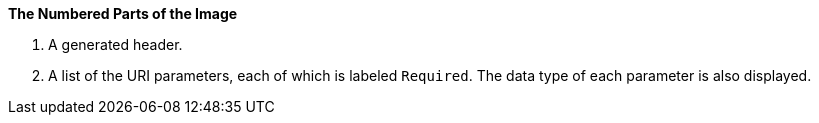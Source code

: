 *The Numbered Parts of the Image*

. A generated header.
. A list of the URI parameters, each of which is labeled `Required`. The data type of each parameter is also displayed.
